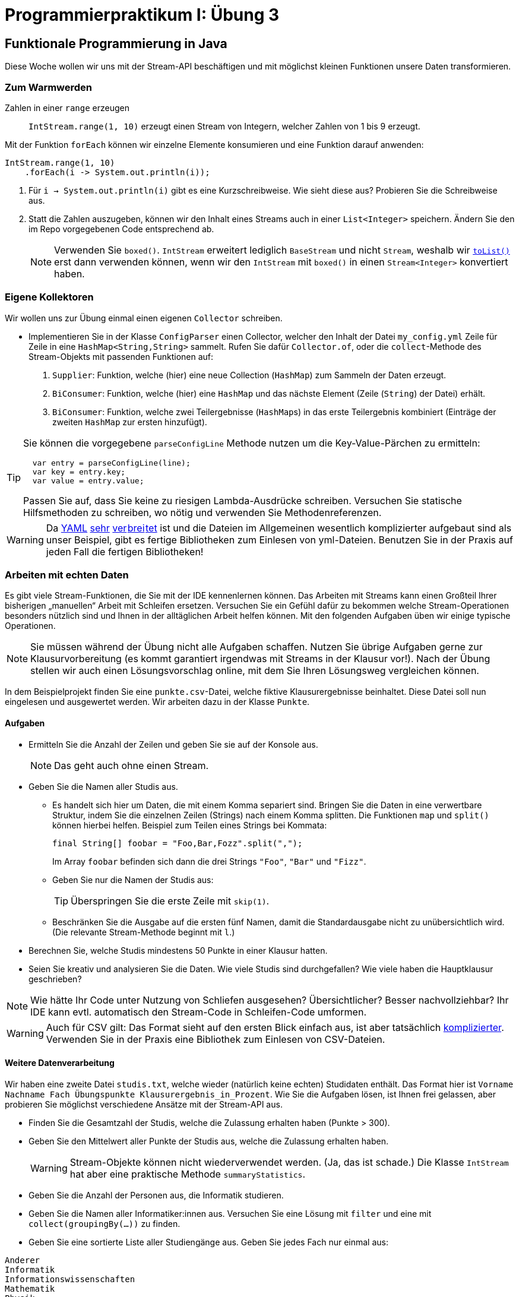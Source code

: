 = Programmierpraktikum I: Übung 3
:icons: font
:icon-set: fa
:source-highlighter: rouge
:experimental:
ifdef::env-github[]
:tip-caption: :bulb:
:note-caption: :information_source:
:important-caption: :heavy_exclamation_mark:
:caution-caption: :fire:
:warning-caption: :warning:
endif::[]

== Funktionale Programmierung in Java

Diese Woche wollen wir uns mit der Stream-API beschäftigen und mit möglichst kleinen Funktionen
unsere Daten transformieren.

=== Zum Warmwerden

Zahlen in einer `range` erzeugen:: `IntStream.range(1, 10)` erzeugt einen Stream
von Integern, welcher Zahlen von 1 bis 9 erzeugt.

Mit der Funktion `forEach` können wir einzelne Elemente konsumieren und eine Funktion darauf anwenden:

[source,java]
----
IntStream.range(1, 10)
    .forEach(i -> System.out.println(i));
----

1. Für `i -> System.out.println(i)` gibt es eine Kurzschreibweise. Wie sieht diese aus? Probieren Sie die Schreibweise aus.

2. Statt die Zahlen auszugeben, können wir den Inhalt eines Streams auch in einer `List<Integer>` speichern. Ändern Sie den im Repo vorgegebenen Code entsprechend ab.
+
NOTE: Verwenden Sie `boxed()`. `IntStream` erweitert lediglich `BaseStream` und nicht `Stream`, weshalb wir https://docs.oracle.com/en/java/javase/17/docs/api/java.base/java/util/stream/Stream.html#toList()[`toList()`] erst dann verwenden können, wenn wir den `IntStream` mit `boxed()` in einen `Stream<Integer>` konvertiert haben.


=== Eigene Kollektoren

Wir wollen uns zur Übung einmal einen eigenen `Collector` schreiben.

* Implementieren Sie in der Klasse `ConfigParser` einen Collector, welcher den Inhalt der Datei `my_config.yml` Zeile für Zeile in eine `HashMap<String,String>` sammelt. Rufen Sie dafür `Collector.of`, oder die `collect`-Methode des Stream-Objekts mit passenden Funktionen auf:

1. `Supplier`: Funktion, welche (hier) eine neue Collection (`HashMap`) zum Sammeln der Daten erzeugt.
2. `BiConsumer`: Funktion, welche (hier) eine `HashMap` und das nächste Element (Zeile (`String`) der Datei) erhält.
3. `BiConsumer`: Funktion, welche zwei Teilergebnisse (``HashMap``s) in das erste Teilergebnis kombiniert (Einträge der zweiten `HashMap` zur ersten hinzufügt).

[TIP]
====
Sie können die vorgegebene `parseConfigLine` Methode nutzen um die Key-Value-Pärchen zu ermitteln:
[source,java]
----
  var entry = parseConfigLine(line);
  var key = entry.key;
  var value = entry.value;
----

Passen Sie auf, dass Sie keine zu riesigen Lambda-Ausdrücke schreiben. Versuchen Sie statische Hilfsmethoden zu schreiben, wo nötig und verwenden Sie Methodenreferenzen.
====

WARNING: Da https://de.wikipedia.org/wiki/YAML[YAML] https://docs.docker.com/compose/[sehr] https://docs.github.com/en/enterprise-server@3.5/actions/using-workflows/workflow-syntax-for-github-actions[ver] https://docs.gitlab.com/ee/ci/yaml/gitlab_ci_yaml.html[brei] https://docs.travis-ci.com/user/build-config-yaml[tet] ist und die Dateien im Allgemeinen wesentlich komplizierter aufgebaut sind als unser Beispiel, gibt es fertige Bibliotheken zum Einlesen von yml-Dateien. Benutzen Sie in der Praxis auf jeden Fall die fertigen Bibliotheken!
  

=== Arbeiten mit echten Daten

Es gibt viele Stream-Funktionen, die Sie mit der IDE kennenlernen können.
Das Arbeiten mit Streams kann einen Großteil Ihrer bisherigen „manuellen“ Arbeit mit Schleifen ersetzen.
Versuchen Sie ein Gefühl dafür zu bekommen welche Stream-Operationen
besonders nützlich sind und Ihnen in der alltäglichen Arbeit helfen können.
Mit den folgenden Aufgaben üben wir einige typische Operationen.

NOTE: Sie müssen während der Übung nicht alle Aufgaben schaffen. Nutzen Sie übrige Aufgaben gerne zur Klausurvorbereitung (es kommt garantiert irgendwas mit Streams in der Klausur vor!). Nach der Übung stellen wir auch einen Lösungsvorschlag online, mit dem Sie Ihren Lösungsweg vergleichen können.

In dem Beispielprojekt finden Sie eine `punkte.csv`-Datei, welche fiktive
Klausurergebnisse beinhaltet. Diese Datei soll nun eingelesen und ausgewertet
werden. Wir arbeiten dazu in der Klasse `Punkte`.

==== Aufgaben

* Ermitteln Sie die Anzahl der Zeilen und geben Sie sie auf der Konsole aus.
+
NOTE: Das geht auch ohne einen Stream.

* Geben Sie die Namen aller Studis aus.

** Es handelt sich hier um Daten, die mit einem Komma separiert sind. Bringen
Sie die Daten in eine verwertbare Struktur, indem Sie die einzelnen Zeilen
(Strings) nach einem Komma splitten. Die Funktionen `map` und `split()` können
hierbei helfen. Beispiel zum Teilen eines Strings bei Kommata:
+
[source, java]
----
final String[] foobar = "Foo,Bar,Fozz".split(",");
----
+
Im Array `foobar` befinden sich dann die drei Strings `"Foo"`, `"Bar"` und `"Fizz"`.
+
// * Geben Sie die einzelnen Zeilen aus.
** Geben Sie nur die Namen der Studis aus:
+
TIP: Überspringen Sie die erste Zeile mit `skip(1)`.

** Beschränken Sie die Ausgabe auf die ersten fünf Namen, damit die Standardausgabe nicht zu unübersichtlich wird. (Die relevante Stream-Methode beginnt mit `l`.)
* Berechnen Sie, welche Studis mindestens 50 Punkte in einer Klausur
  hatten.
* Seien Sie kreativ und analysieren Sie die Daten. Wie viele Studis sind
  durchgefallen? Wie viele haben die Hauptklausur geschrieben?

NOTE: Wie hätte Ihr Code unter Nutzung von Schliefen ausgesehen? Übersichtlicher? Besser nachvollziehbar? Ihr IDE kann evtl. automatisch den Stream-Code in Schleifen-Code umformen.

WARNING: Auch für CSV gilt: Das Format sieht auf den ersten Blick einfach aus, ist aber tatsächlich https://datatracker.ietf.org/doc/html/rfc4180#section-2[komplizierter]. Verwenden Sie in der Praxis eine Bibliothek zum Einlesen von CSV-Dateien.
  

==== Weitere Datenverarbeitung

Wir haben eine zweite Datei `studis.txt`, welche wieder (natürlich keine echten) Studidaten
enthält. Das Format hier ist `Vorname Nachname Fach Übungspunkte Klausurergebnis_in_Prozent`.
Wie Sie die Aufgaben lösen, ist Ihnen frei gelassen, aber probieren
Sie möglichst verschiedene Ansätze mit der Stream-API aus.

* Finden Sie die Gesamtzahl der Studis, welche die Zulassung erhalten haben (Punkte > 300).
* Geben Sie den Mittelwert aller Punkte der Studis aus, welche die Zulassung erhalten haben.
+
WARNING: Stream-Objekte können nicht wiederverwendet werden. (Ja, das ist schade.) Die Klasse `IntStream` hat aber eine praktische Methode `summaryStatistics`.

* Geben Sie die Anzahl der Personen aus, die Informatik studieren.
* Geben Sie die Namen aller Informatiker:innen aus. Versuchen Sie eine Lösung mit `filter` und eine mit `collect(groupingBy(...))` zu finden.
// * Geben Sie die Namen aller Personen aus, aber ersetzen Sie „Informationswissenschaften“ durch „Computerlinguistik“.
* Geben Sie eine sortierte Liste aller Studiengänge aus. Geben Sie jedes Fach nur einmal aus:
----
Anderer
Informatik
Informationswissenschaften
Mathematik
Physik
----
* Zählen Sie die Häufigkeit jedes Studiengangs (Ausgabereihenfolge beliebig):
+
----
  22 Anderer
 359 Informatik
  73 Informationswissenschaften
  33 Mathematik
  46 Physik
----
+
TIP: Verwenden Sie `printf` und den Platzhalter `%4d`, um eine bis zu vierstellige Zahl rechtsbündig auszurichten.

* Sortieren Sie die Fächer in absteigender Reihenfolge nach der Häufigkeit:
+
----
 359 Informatik
  73 Informationswissenschaften
  46 Physik
  33 Mathematik
  22 Anderer
----
+
TIP: Eine Möglichkeit: Verwenden Sie das Ergebnis von `groupingBy` und streamen Sie über das `keySet`.


=== Zusatz: Reduce

* Nutzen Sie die Stream-API, um den größten gemeinsamen Teiler (greatest common divisor, GCD) einer Integer-Liste zu berechnen. Da es sich um eine immutable reduction handelt, sollten Sie eine Lösung mit `reduce` statt `collect` verwenden.
+
NOTE: Implementieren Sie GCD nicht selbst. Wandeln Sie alle `Integer` in `BigInteger` um (mit der Factory-Methode `BigInteger.valueOf`) und nutzen Sie die eingebaute `gcd`-Methode.

* Knobelaufgabe: Kann dieselbe Funktionalität auch mit `collect` umgesetzt werden?
+
NOTE: Sie müssen für einen Collector den Wert, in den Sie akkumulieren, verändern.
Java-Integer sind immutable, daher gibt es hier Probleme. Nutzen Sie einen ähnlichen Trick
wie die https://github.com/openjdk/jdk/blob/master/src/java.base/share/classes/java/util/stream/Collectors.java#L677[Standard-Implementierung von `summingInt`] und verwenden Sie einen `AtomicInteger`, welches
sich sicher verändern lässt, oder ein Integer-Array.
+
WARNING: Dass `summingInt` ein Array verwendet, hat Performance-Gründe. Sie würden in der Praxis hier `reduce` verziehen, es sei denn Sie haben gemessen, dass `reduce` die Geschwindigkeit Ihrer Anwendung signifikant beeinflusst.

=== Zusatzmaterial

* https://mediathek.hhu.de/watch/5aaf4a79-5542-4c44-994d-93f6075ffd22#[Was steckt konzeptionell hinter den Lambda-Objekten?]

== Tipp der Woche: Rainbow Brackets

Wenn an einer Stelle sehr viele (v.a. schließende) Klammern aufeinandertreffen, kann man schnell den Überblick verlieren, welche öffnende Klammer zu welcher schließenden Klammer gehört. Oft kann hier das Einführen einer neuen Variablen mehr Übersicht verschaffen. Für alle anderen Fälle kann man in vielen Editoren (ggf. per Plugin) zusammengehörige Klammern in einer eigenen Farbe anzeigen lassen:

image::rainbow_brackets.png[title="Bunte Klammern in IntelliJ mithilfes des Plugins „Rainbow Brackets“. Beachten Sie die unterschiedlichen Farben bei »}));«."]
